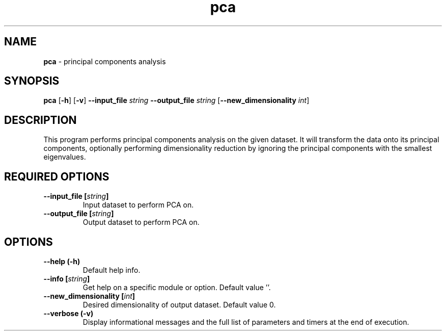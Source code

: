 .\" Text automatically generated by txt2man
.TH pca  "1" "" ""
.SH NAME
\fBpca \fP- principal components analysis
.SH SYNOPSIS
.nf
.fam C
 \fBpca\fP [\fB-h\fP] [\fB-v\fP] \fB--input_file\fP \fIstring\fP \fB--output_file\fP \fIstring\fP [\fB--new_dimensionality\fP \fIint\fP] 
.fam T
.fi
.fam T
.fi
.SH DESCRIPTION


This program performs principal components analysis on the given dataset. It
will transform the data onto its principal components, optionally performing
dimensionality reduction by ignoring the principal components with the
smallest eigenvalues.
.SH REQUIRED OPTIONS 

.TP
.B
\fB--input_file\fP [\fIstring\fP]
Input dataset to perform PCA on. 
.TP
.B
\fB--output_file\fP [\fIstring\fP]
Output dataset to perform PCA on.  
.SH OPTIONS 

.TP
.B
\fB--help\fP (\fB-h\fP)
Default help info. 
.TP
.B
\fB--info\fP [\fIstring\fP]
Get help on a specific module or option.  Default value ''. 
.TP
.B
\fB--new_dimensionality\fP [\fIint\fP]
Desired dimensionality of output dataset.  Default value 0. 
.TP
.B
\fB--verbose\fP (\fB-v\fP)
Display informational messages and the full list of parameters and timers at the end of execution.  
